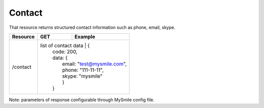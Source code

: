 Contact
-------

That resource returns structured contact information such as phone, email, skype.

+-------------------+-------------------------+---------------------------------------------------+
| Resource          | GET                     | Example                                           |
+===================+=========================+===================================================+
| /contact          | list of contact data     | {                                                |
|                   |                          |  code: 200,                                      |
|                   |                          |  data: {                                         |
|                   |                          |     email: "test@mysmile.com",                   |
|                   |                          |     phone: "111-11-11",                          |
|                   |                          |     skype: "mysmile"                             |
|                   |                          |     }                                            |
|                   |                          |  }                                               |
+-------------------+--------------------------+--------------------------------------------------+

Note: parameters of response configurable through MySmile config file.
